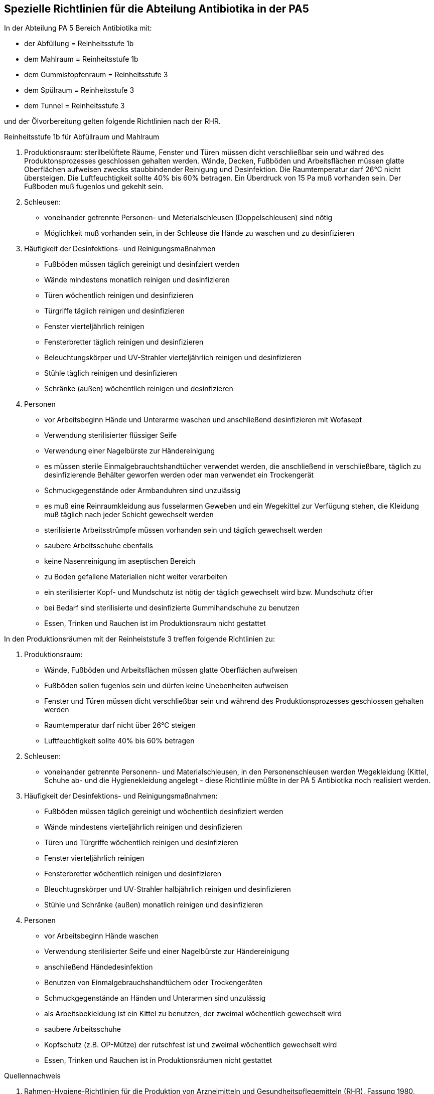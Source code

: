 == Spezielle Richtlinien für die Abteilung Antibiotika in der PA5

In der Abteilung PA 5 Bereich Antibiotika mit:

- der Abfüllung = Reinheitsstufe 1b
- dem Mahlraum = Reinheitsstufe 1b
- dem Gummistopfenraum = Reinheitsstufe 3
- dem Spülraum = Reinheitsstufe 3
- dem Tunnel = Reinheitsstufe 3

und der Ölvorbereitung gelten folgende Richtlinien nach der RHR.

[underline]#Reinheitsstufe 1b für Abfüllraum und Mahlraum# 

. Produktionsraum:
sterilbelüftete Räume, Fenster und Türen müssen dicht verschließbar sein und währed des Produktonsprozesses geschlossen gehalten werden. Wände, Decken, Fußböden und Arbeitsflächen müssen glatte Oberflächen aufweisen zwecks staubbindender Reinigung und Desinfektion.
Die Raumtemperatur darf 26°C nicht übersteigen. 
Die Luftfeuchtigkeit sollte 40% bis 60% betragen. 
Ein Überdruck von 15 Pa muß vorhanden sein.
Der Fußboden muß fugenlos und gekehlt sein.
. Schleusen:
** voneinander getrennte Personen- und Meterialschleusen (Doppelschleusen) sind nötig
** Möglichkeit muß vorhanden sein, in der Schleuse die Hände zu waschen und zu desinfizieren
. Häufigkeit der Desinfektions- und Reinigungsmaßnahmen
** Fußböden müssen täglich gereinigt und desinfziert werden
** Wände mindestens monatlich reinigen und desinfizieren
** Türen wöchentlich reinigen und desinfizieren
** Türgriffe täglich reinigen und desinfizieren
** Fenster vierteljährlich reinigen
** Fensterbretter täglich reinigen und desinfizieren
** Beleuchtungskörper und UV-Strahler vierteljährlich reinigen und desinfizieren
** Stühle täglich reinigen und desinfizieren
** Schränke (außen) wöchentlich reinigen und desinfizieren
. Personen
** vor Arbeitsbeginn Hände und Unterarme waschen und anschließend desinfizieren mit Wofasept
** Verwendung sterilisierter flüssiger Seife
** Verwendung einer Nagelbürste zur Händereinigung
** es müssen sterile Einmalgebrauchtshandtücher verwendet werden, die anschließend in verschließbare, täglich zu desinfizierende Behälter geworfen werden oder man verwendet ein Trockengerät
** Schmuckgegenstände oder Armbanduhren sind unzulässig
** es muß eine Reinraumkleidung aus fusselarmen Geweben und ein Wegekittel zur Verfügung stehen, die Kleidung muß täglich nach jeder Schicht gewechselt werden
** sterilisierte Arbeitsstrümpfe müssen vorhanden sein und täglich gewechselt werden
** saubere Arbeitsschuhe ebenfalls
** keine Nasenreinigung im aseptischen Bereich
** zu Boden gefallene Materialien nicht weiter verarbeiten
** ein sterilisierter Kopf- und Mundschutz ist nötig der täglich gewechselt wird bzw. Mundschutz öfter
** bei Bedarf sind sterilisierte und desinfizierte Gummihandschuhe zu benutzen
** Essen, Trinken und Rauchen ist im Produktionsraum nicht gestattet

[underline]#In den Produktionsräumen mit der Reinheiststufe 3 treffen folgende Richtlinien zu:# 

. Produktionsraum:
** Wände, Fußböden und Arbeitsflächen müssen glatte Oberflächen aufweisen
** Fußböden sollen fugenlos sein und dürfen keine Unebenheiten aufweisen
** Fenster und Türen müssen dicht verschließbar sein und während des Produktionsprozesses geschlossen gehalten werden
** Raumtemperatur darf nicht über 26°C steigen
** Luftfeuchtigkeit sollte 40% bis 60% betragen
. Schleusen:
** voneinander getrennte Personenn- und Materialschleusen, in den Personenschleusen werden Wegekleidung (Kittel, Schuhe ab- und die Hygienekleidung angelegt - diese Richtlinie müßte in der PA 5 Antibiotika noch realisiert werden. 
. Häufigkeit der Desinfektions- und Reinigungsmaßnahmen:
** Fußböden müssen täglich gereinigt und wöchentlich desinfiziert werden
** Wände mindestens vierteljährlich reinigen und desinfizieren
** Türen und Türgriffe wöchentlich reinigen und desinfizieren
** Fenster vierteljährlich reinigen
** Fensterbretter wöchentlich reinigen und desinfizieren
** Bleuchtugnskörper und UV-Strahler halbjährlich reinigen und desinfizieren
** Stühle und Schränke (außen) monatlich reinigen und desinfizieren
. Personen
** vor Arbeitsbeginn Hände waschen
** Verwendung sterilisierter Seife und einer Nagelbürste zur Händereinigung
** anschließend Händedesinfektion
** Benutzen von Einmalgebrauchshandtüchern oder Trockengeräten
** Schmuckgegenstände an Händen und Unterarmen sind unzulässig
** als Arbeitsbekleidung ist ein Kittel zu benutzen, der zweimal wöchentlich gewechselt wird
** saubere Arbeitsschuhe
** Kopfschutz (z.B. OP-Mütze) der rutschfest ist und zweimal wöchentlich gewechselt wird
** Essen, Trinken und Rauchen ist in Produktionsräumen nicht gestattet

[underline]#Quellennachweis# 

. Rahmen-Hygiene-Richtlinien für die Produktion von Arzneimitteln und Gesundheitspflegemitteln (RHR), Fassung 1980, Sonderdruck aus "Zbl. Pharm." 121 (1982) Heft 1
. R. Voigt, Lehrbuch der pharmazeutischen Technologie, Verlag "Vok und Wissen" Berlin 1979, 3. überarbeitete Auflage
. Helga Schröder, Mikrobiologisches Praktikum, Verlag "Volk und Wissen" Berlin 1980, 3. Auflage
. Arbeitsvorschrift "Leutoxieren von Substanzen"
. Arzneimittelbuch der DDR, 2. Auflage

[underline]#Erklärung#

Hiermit erkläre ich, daß ich die Hausarbeit selbständig angefertigt und nur die im Quellennachweis angegebene Literatur verwendet habe. 

Bernburg, April 1987                                      Thomas Michel
